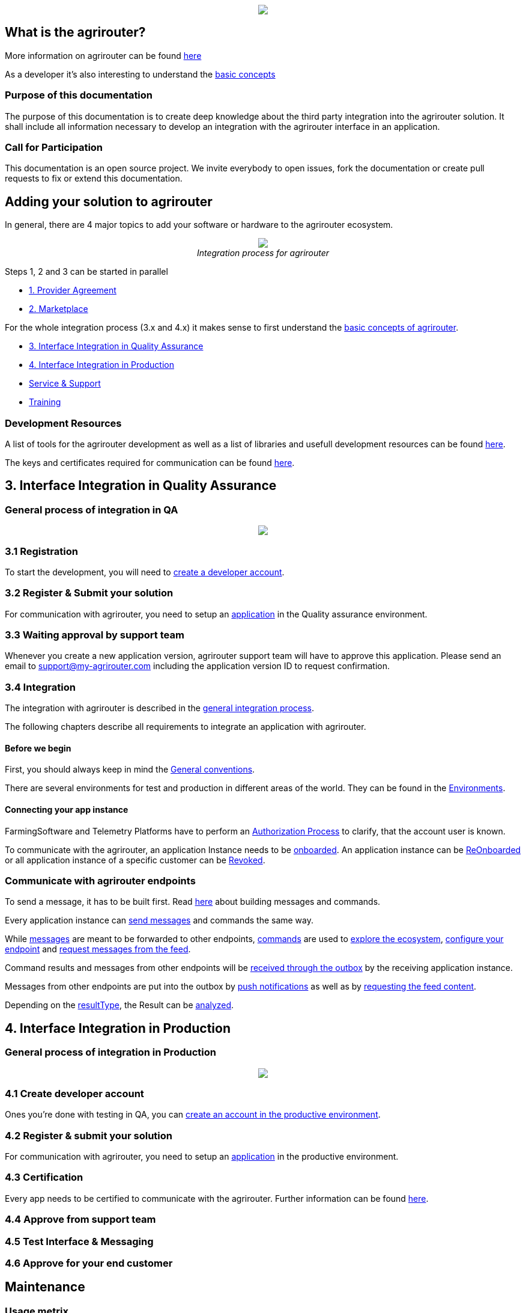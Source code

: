 :imagesdir: assets/images
++++
<p align="center">
 <img src="./assets/images/agrirouter.svg">
</p>
++++

== What is the agrirouter?
More information on agrirouter can be found link:./docs/general.adoc[here]

As a developer it's also interesting to understand the link:./docs/basic-concepts.adoc[basic concepts]

=== Purpose of this documentation

The purpose of this documentation is to create deep knowledge about the third party integration into the agrirouter solution. It shall include all information necessary to develop an integration with the agrirouter interface in an application.


=== Call for Participation

This documentation is an open source project. We invite everybody to open issues, fork the documentation or create pull requests to fix or extend this documentation.

== Adding your solution to agrirouter
In general, there are 4 major topics to add your software or hardware to the agrirouter ecosystem.
++++
<p align="center">
 <img src="./assets/images/general/process_all.png"><br>
 <i>Integration process for agrirouter</i>
</p>
++++

Steps 1, 2 and 3 can be started in parallel

* link:./docs/provider-agreement.adoc[1. Provider Agreement] 
* link:./docs/marketplace.adoc[2. Marketplace]

For the whole integration process (3.x and 4.x) it makes sense to first understand the link:./docs/basic-concepts.adoc[basic concepts of agrirouter].

* <<3. Interface Integration in Quality Assurance>>
* <<4. Interface Integration in Production>>
* link:./docs/service-support.adoc[Service & Support]
* link:./docs/training.adoc[Training]


=== Development Resources

A list of tools for the agrirouter development as well as a list of libraries and usefull development resources can be found link:./docs/development-resources.adoc[here].

The keys and certificates required for communication can be found link:./docs/keys.adoc[here].



== 3. Interface Integration in Quality Assurance
=== General process of integration in QA
++++
<p align="center">
 <img src="./assets/images/general/process_integration_qa.png"><br>
</p>
++++

=== 3.1 Registration
To start the development, you will need to link:./docs/registration.adoc[create a developer account].

=== 3.2 Register & Submit your solution

For communication with agrirouter, you need to setup an link:./docs/applications.adoc[application] in the Quality assurance environment.

=== 3.3 Waiting approval by support team

Whenever you create a new application version, agrirouter support team will have to approve this application. Please send an email to support@my-agrirouter.com including the application version ID to request confirmation.

=== 3.4 Integration

The integration with agrirouter is described in the link:./docs/general-integration-process.adoc[general integration process].

The following chapters describe all requirements to integrate an application with agrirouter.

==== Before we begin
First, you should always keep in mind the link:./docs/integration/general-conventions.adoc[General conventions].

There are several environments for test and production in different areas of the world. They can be found in the link:./docs/integration/environments.adoc[Environments].

==== Connecting your app instance
FarmingSoftware and Telemetry Platforms have to perform an link:./docs/integration/authorization.adoc[Authorization Process] to clarify, that the account user is known.

To communicate with the agrirouter, an application Instance needs to be link:./docs/integration/onboarding.adoc[onboarded]. An application instance can be link:docs/integration/reonboarding.adoc[ReOnboarded] or all application instance of a specific customer can be link:docs/integration/revoke.adoc[Revoked].


=== Communicate with agrirouter endpoints

To send a message, it has to be built first. Read link:./docs/integration/build-message.adoc[here] about building messages and commands.

Every application instance can link:./docs/integration/message-sending.adoc[send messages] and commands the same way.

While link:./docs/tmt/overview.adoc[messages] are meant to be forwarded to other endpoints, link:./docs/commands/overview.adoc[commands] are used to link:./docs/commands/ecosystem.adoc[explore the ecosystem], link:./docs/commands/endpoint.adoc[configure your endpoint] and link:./docs/commands/feed.adoc[request messages from the feed].

Command results and messages from other endpoints will be link:./docs/integration/message-receiving.adoc[received through the outbox] by the receiving application instance.

Messages from other endpoints are put into the outbox by link:./docs/integration/push-notification.adoc[push notifications] as well as by link:./docs/commands/feed[requesting the feed content].


Depending on the  link:./docs/integration/analyze-result.adoc#ResponseType[resultType], the Result can be link:./docs/integration/analyze-result.adoc[analyzed].





== 4. Interface Integration in Production
=== General process of integration in Production
++++
<p align="center">
 <img src="./assets/images/general/process_integration_prod.png"><br>
</p>
++++

=== 4.1 Create developer account

Ones you're done with testing in QA, you can link:./account.adoc[create an account in the productive environment].

=== 4.2 Register & submit your solution

For communication with agrirouter, you need to setup an link:./docs/applications.adoc[application] in the productive environment.



=== 4.3 Certification

Every app needs to be certified to communicate with the agrirouter. Further information can be found link:./docs/certification.adoc[here].

=== 4.4 Approve from support team


=== 4.5 Test Interface & Messaging

=== 4.6 Approve for your end customer



== Maintenance

=== Usage metrix

As an application provider, you can download link:./docs/usage-metrix.adoc[usage metrics] to check, which account consumed how much data.


=== Endpoint management

Learn, how to manage your applications endpoints link:./docs/application-endpoint-management.adoc[here].

=== Behaviour after SoftwareUpdate

Read here, how to handle link:./docs/update.adoc[new versions and updates].


=== Service & Support

For feature requests or bug reports, you can link:./docs/service-support.adoc[contact the support.]

In case you experience unexpected connection issues, also check the availability of agrirouter at the link:https://my-agrirouter.com/support/system-status[Status Page].

[Important]
====
This status page shows the availability of the productive environment!
====

== Link Section
This page is found in every file and links to the major topics
[width="100%"]
|====
|link:./README.adoc[Index]|link:./docs/general.adoc[OverView]|link:./docs/shortings.adoc[shortings]|link:./terms.adoc[agrirouter in a nutshell]
|====
